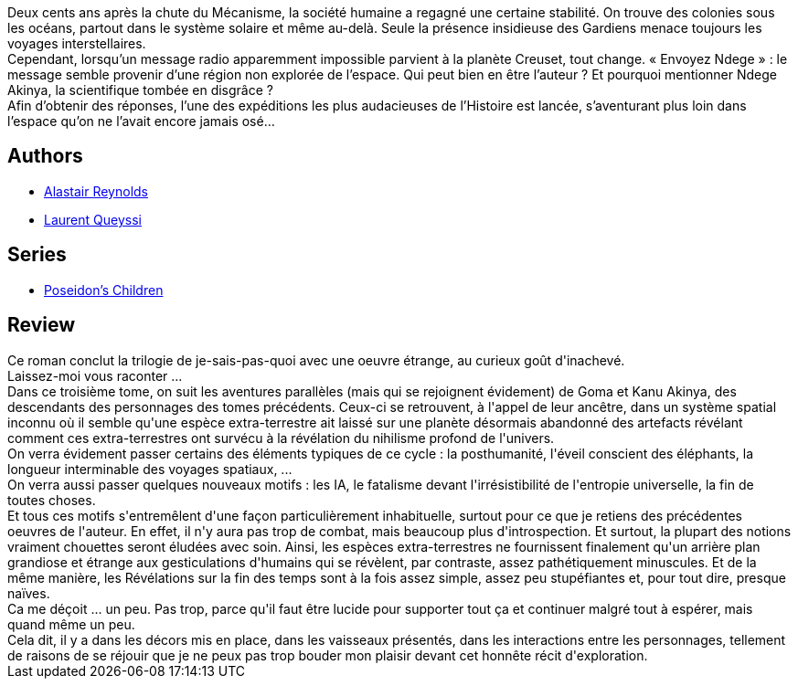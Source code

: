 :jbake-type: post
:jbake-status: published
:jbake-title: Dans le sillage de Poséidon
:jbake-tags:  big-dumb-object, extra-terrestres, famille, ia, immortalité, politique, space-opera, voyage,_année_2018,_mois_mai,_note_3,rayon-imaginaire,read
:jbake-date: 2018-05-03
:jbake-depth: ../../
:jbake-uri: goodreads/books/9791028105716.adoc
:jbake-bigImage: https://i.gr-assets.com/images/S/compressed.photo.goodreads.com/books/1517884659l/38363257._SX98_.jpg
:jbake-smallImage: https://i.gr-assets.com/images/S/compressed.photo.goodreads.com/books/1517884659l/38363257._SY75_.jpg
:jbake-source: https://www.goodreads.com/book/show/38363257
:jbake-style: goodreads goodreads-book

++++
<div class="book-description">
Deux cents ans après la chute du Mécanisme, la société humaine a regagné une certaine stabilité. On trouve des colonies sous les océans, partout dans le système solaire et même au-delà. Seule la présence insidieuse des Gardiens menace toujours les voyages interstellaires.<br />Cependant, lorsqu’un message radio apparemment impossible parvient à la planète Creuset, tout change. « Envoyez Ndege » : le message semble provenir d’une région non explorée de l’espace. Qui peut bien en être l’auteur ? Et pourquoi mentionner Ndege Akinya, la scientifique tombée en disgrâce ?<br />Afin d’obtenir des réponses, l’une des expéditions les plus audacieuses de l’Histoire est lancée, s’aventurant plus loin dans l’espace qu’on ne l’avait encore jamais osé…
</div>
++++


## Authors
* link:../authors/51204.html[Alastair Reynolds]
* link:../authors/772492.html[Laurent Queyssi]

## Series
* link:../series/Poseidon_s_Children.html[Poseidon's Children]

## Review

++++
Ce roman conclut la trilogie de je-sais-pas-quoi avec une oeuvre étrange, au curieux goût d'inachevé.<br/>Laissez-moi vous raconter ...<br/>Dans ce troisième tome, on suit les aventures parallèles (mais qui se rejoignent évidement) de Goma et Kanu Akinya, des descendants des personnages des tomes précédents. Ceux-ci se retrouvent, à l'appel de leur ancêtre, dans un système spatial inconnu où il semble qu'une espèce extra-terrestre ait laissé sur une planète désormais abandonné des artefacts révélant comment ces extra-terrestres ont survécu à la révélation du nihilisme profond de l'univers.<br/>On verra évidement passer certains des éléments typiques de ce cycle : la posthumanité, l'éveil conscient des éléphants, la longueur interminable des voyages spatiaux, ...<br/>On verra aussi passer quelques nouveaux motifs : les IA, le fatalisme devant l'irrésistibilité de l'entropie universelle, la fin de toutes choses.<br/>Et tous ces motifs s'entremêlent d'une façon particulièrement inhabituelle, surtout pour ce que je retiens des précédentes oeuvres de l'auteur. En effet, il n'y aura pas trop de combat, mais beaucoup plus d'introspection. Et surtout, la plupart des notions vraiment chouettes seront éludées avec soin. Ainsi, les espèces extra-terrestres ne fournissent finalement qu'un arrière plan grandiose et étrange aux gesticulations d'humains qui se révèlent, par contraste, assez pathétiquement minuscules. Et de la même manière, les Révélations sur la fin des temps sont à la fois assez simple, assez peu stupéfiantes et, pour tout dire, presque naïves.<br/>Ca me déçoit ... un peu. Pas trop, parce qu'il faut être lucide pour supporter tout ça et continuer malgré tout à espérer, mais quand même un peu.<br/>Cela dit, il y a dans les décors mis en place, dans les vaisseaux présentés, dans les interactions entre les personnages, tellement de raisons de se réjouir que je ne peux pas trop bouder mon plaisir devant cet honnête récit d'exploration.
++++